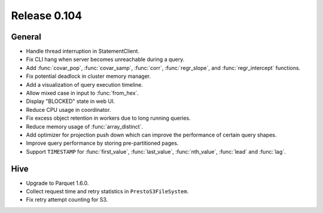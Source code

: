=============
Release 0.104
=============

General
-------

* Handle thread interruption in StatementClient.
* Fix CLI hang when server becomes unreachable during a query.
* Add :func:`covar_pop`, :func:`covar_samp`, :func:`corr`, :func:`regr_slope`,
  and :func:`regr_intercept` functions.
* Fix potential deadlock in cluster memory manager.
* Add a visualization of query execution timeline.
* Allow mixed case in input to :func:`from_hex`.
* Display "BLOCKED" state in web UI.
* Reduce CPU usage in coordinator.
* Fix excess object retention in workers due to long running queries.
* Reduce memory usage of :func:`array_distinct`.
* Add optimizer for projection push down which can
  improve the performance of certain query shapes.
* Improve query performance by storing pre-partitioned pages.
* Support ``TIMESTAMP`` for :func:`first_value`, :func:`last_value`,
  :func:`nth_value`, :func:`lead` and :func:`lag`.

Hive
----

* Upgrade to Parquet 1.6.0.
* Collect request time and retry statistics in ``PrestoS3FileSystem``.
* Fix retry attempt counting for S3.
